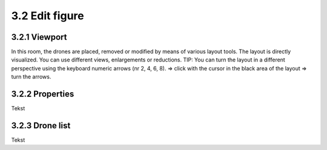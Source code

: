 ===========================
3.2 Edit figure
===========================

3.2.1 Viewport
-------------

In this room, the drones are placed, removed or modified by means of various layout tools. The layout is directly visualized. You can use different views, enlargements or reductions. TIP: You can turn the layout in a different perspective using the keyboard numeric arrows (nr 2, 4, 6, 8). => click with the cursor in the black area of ​​the layout => turn the arrows.

3.2.2 Properties
----------------

Tekst

3.2.3 Drone list
----------------

Tekst

